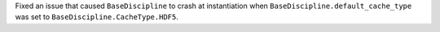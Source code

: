 Fixed an issue that caused ``BaseDiscipline`` to crash at instantiation when ``BaseDiscipline.default_cache_type`` was
set to ``BaseDiscipline.CacheType.HDF5``.
